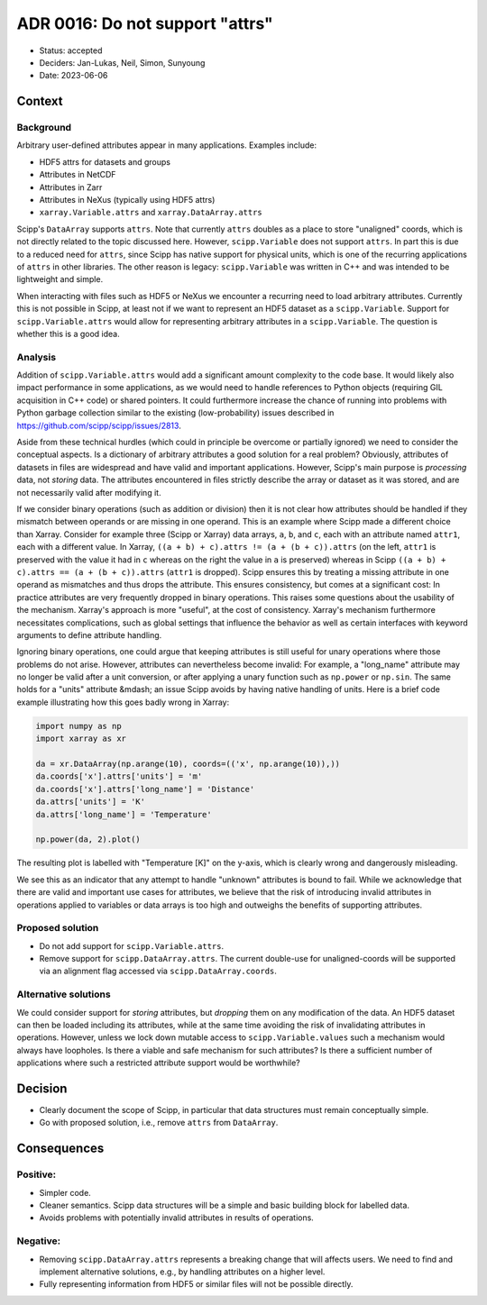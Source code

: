 ADR 0016: Do not support "attrs"
================================

- Status: accepted
- Deciders: Jan-Lukas, Neil, Simon, Sunyoung
- Date: 2023-06-06

Context
-------

Background
~~~~~~~~~~

Arbitrary user-defined attributes appear in many applications.
Examples include:

- HDF5 attrs for datasets and groups
- Attributes in NetCDF
- Attributes in Zarr
- Attributes in NeXus (typically using HDF5 attrs)
- ``xarray.Variable.attrs`` and ``xarray.DataArray.attrs``

Scipp's ``DataArray`` supports ``attrs``.
Note that currently ``attrs`` doubles as a place to store "unaligned" coords, which is not directly related to the topic discussed here.
However, ``scipp.Variable`` does not support ``attrs``.
In part this is due to a reduced need for ``attrs``, since Scipp has native support for physical units, which is one of the recurring applications of ``attrs`` in other libraries.
The other reason is legacy:
``scipp.Variable`` was written in C++ and was intended to be lightweight and simple.

When interacting with files such as HDF5 or NeXus we encounter a recurring need to load arbitrary attributes.
Currently this is not possible in Scipp, at least not if we want to represent an HDF5 dataset as a ``scipp.Variable``.
Support for ``scipp.Variable.attrs`` would allow for representing arbitrary attributes in a ``scipp.Variable``.
The question is whether this is a good idea.

Analysis
~~~~~~~~

Addition of ``scipp.Variable.attrs`` would add a significant amount complexity to the code base.
It would likely also impact performance in some applications, as we would need to handle references to Python objects (requiring GIL acquisition in C++ code) or shared pointers.
It could furthermore increase the chance of running into problems with Python garbage collection similar to the existing (low-probability) issues described in https://github.com/scipp/scipp/issues/2813.

Aside from these technical hurdles (which could in principle be overcome or partially ignored) we need to consider the conceptual aspects.
Is a dictionary of arbitrary attributes a good solution for a real problem?
Obviously, attributes of datasets in files are widespread and have valid and important applications.
However, Scipp's main purpose is *processing* data, not *storing* data.
The attributes encountered in files strictly describe the array or dataset as it was stored, and are not necessarily valid after modifying it.

If we consider binary operations (such as addition or division) then it is not clear how attributes should be handled if they mismatch between operands or are missing in one operand.
This is an example where Scipp made a different choice than Xarray.
Consider for example three (Scipp or Xarray) data arrays, ``a``, ``b``, and ``c``, each with an attribute named ``attr1``, each with a different value.
In Xarray, ``((a + b) + c).attrs != (a + (b + c)).attrs`` (on the left, ``attr1`` is preserved with the value it had in ``c`` whereas on the right the value in ``a`` is preserved) whereas in Scipp ``((a + b) + c).attrs == (a + (b + c)).attrs`` (``attr1`` is dropped).
Scipp ensures this by treating a missing attribute in one operand as mismatches and thus drops the attribute.
This ensures consistency, but comes at a significant cost:
In practice attributes are very frequently dropped in binary operations.
This raises some questions about the usability of the mechanism.
Xarray's approach is more "useful", at the cost of consistency.
Xarray's mechanism furthermore necessitates complications, such as global settings that influence the behavior as well as certain interfaces with keyword arguments to define attribute handling.

Ignoring binary operations, one could argue that keeping attributes is still useful for unary operations where those problems do not arise.
However, attributes can nevertheless become invalid:
For example, a "long_name" attribute may no longer be valid after a unit conversion, or after applying a unary function such as ``np.power`` or ``np.sin``.
The same holds for a "units" attribute &mdash; an issue Scipp avoids by having native handling of units.
Here is a brief code example illustrating how this goes badly wrong in Xarray:

.. code-block:: python

    import numpy as np
    import xarray as xr

    da = xr.DataArray(np.arange(10), coords=(('x', np.arange(10)),))
    da.coords['x'].attrs['units'] = 'm'
    da.coords['x'].attrs['long_name'] = 'Distance'
    da.attrs['units'] = 'K'
    da.attrs['long_name'] = 'Temperature'

    np.power(da, 2).plot()

The resulting plot is labelled with "Temperature [K]" on the y-axis, which is clearly wrong and dangerously misleading.

We see this as an indicator that any attempt to handle "unknown" attributes is bound to fail.
While we acknowledge that there are valid and important use cases for attributes, we believe that the risk of introducing invalid attributes in operations applied to variables or data arrays is too high and outweighs the benefits of supporting attributes.

Proposed solution
~~~~~~~~~~~~~~~~~

- Do not add support for ``scipp.Variable.attrs``.
- Remove support for ``scipp.DataArray.attrs``.
  The current double-use for unaligned-coords will be supported via an alignment flag accessed via ``scipp.DataArray.coords``.

Alternative solutions
~~~~~~~~~~~~~~~~~~~~~

We could consider support for *storing* attributes, but *dropping* them on any modification of the data.
An HDF5 dataset can then be loaded including its attributes, while at the same time avoiding the risk of invalidating attributes in operations.
However, unless we lock down mutable access to ``scipp.Variable.values`` such a mechanism would always have loopholes.
Is there a viable and safe mechanism for such attributes?
Is there a sufficient number of applications where such a restricted attribute support would be worthwhile?

Decision
--------

- Clearly document the scope of Scipp, in particular that data structures must remain conceptually simple.
- Go with proposed solution, i.e., remove ``attrs`` from ``DataArray``.

Consequences
------------

Positive:
~~~~~~~~~

- Simpler code.
- Cleaner semantics.
  Scipp data structures will be a simple and basic building block for labelled data.
- Avoids problems with potentially invalid attributes in results of operations.

Negative:
~~~~~~~~~

- Removing ``scipp.DataArray.attrs`` represents a breaking change that will affects users.
  We need to find and implement alternative solutions, e.g., by handling attributes on a higher level.
- Fully representing information from HDF5 or similar files will not be possible directly.

